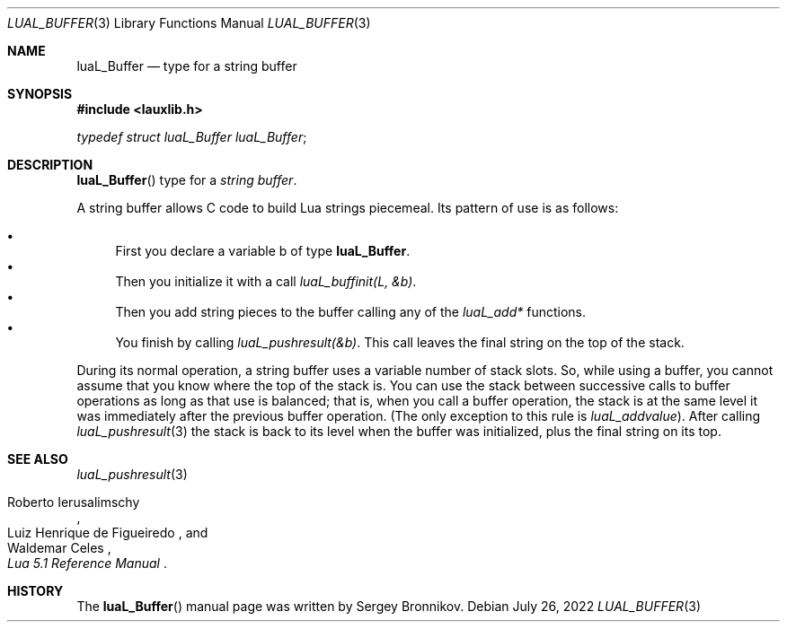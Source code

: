 .Dd $Mdocdate: July 26 2022 $
.Dt LUAL_BUFFER 3
.Os
.Sh NAME
.Nm luaL_Buffer
.Nd type for a string buffer
.Sh SYNOPSIS
.In lauxlib.h
.Vt typedef struct luaL_Buffer luaL_Buffer ;
.Sh DESCRIPTION
.Fn luaL_Buffer
type for a
.Em string buffer .
.Pp
A string buffer allows C code to build Lua strings piecemeal.
Its pattern of use is as follows:
.Pp
.Bl -bullet -compact
.It
First you declare a variable b of type
.Nm luaL_Buffer .
.It
Then you initialize it with a call
.Em luaL_buffinit(L, &b) .
.It
Then you add string pieces to the buffer calling any of the
.Em luaL_add*
functions.
.It
You finish by calling
.Em luaL_pushresult(&b) .
This call leaves the final string on the top of the stack.
.El
.Pp
During its normal operation, a string buffer uses a variable number of stack
slots.
So, while using a buffer, you cannot assume that you know where the top
of the stack is.
You can use the stack between successive calls to buffer operations as long as
that use is balanced; that is, when you call a buffer operation, the stack is
at the same level it was immediately after the previous buffer operation.
.Pq The only exception to this rule is Em luaL_addvalue .
After calling
.Xr luaL_pushresult 3
the stack is back to its level when the buffer was initialized, plus the final
string on its top.
.Sh SEE ALSO
.Xr luaL_pushresult 3
.Rs
.%A Roberto Ierusalimschy
.%A Luiz Henrique de Figueiredo
.%A Waldemar Celes
.%T Lua 5.1 Reference Manual
.Re
.Sh HISTORY
The
.Fn luaL_Buffer
manual page was written by Sergey Bronnikov.
